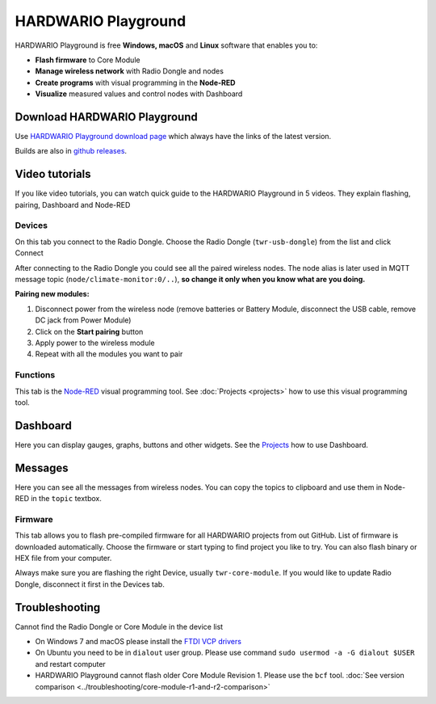 ####################
HARDWARIO Playground
####################

HARDWARIO Playground is free **Windows, macOS** and **Linux** software that enables you to:

- **Flash firmware** to Core Module
- **Manage wireless network** with Radio Dongle and nodes
- **Create programs** with visual programming in the **Node-RED**
- **Visualize** measured values and control nodes with Dashboard

.. thumbnail:: ../_static/basics/playground/playground-node-red.png
   :width: 100%
   :alt: Playground Functions Tab

*****************************
Download HARDWARIO Playground
*****************************

Use `HARDWARIO Playground download page <https://www.hardwario.com/download/>`_ which always have the links of the latest version.

.. thumbnail:: ../_static/basics/playground/download-page.png
   :alt: Playground Functions Tab

Builds are also in `github releases <https://github.com/hardwario/bch-playground/releases>`_.

***************
Video tutorials
***************

If you like video tutorials, you can watch quick guide to the HARDWARIO Playground in 5 videos.
They explain flashing, pairing, Dashboard and Node-RED

.. raw:: html

    <iframe width="700" height="422" src="https://www.youtube.com/embed/nzFtmhLNy-I?list=PLfRfhTxkuiVw0s9UQ8x5irref-EBwOghF" frameborder="0" allow="accelerometer; autoplay; clipboard-write; encrypted-media; gyroscope; picture-in-picture" allowfullscreen></iframe>

Devices
*******

On this tab you connect to the Radio Dongle. Choose the Radio Dongle (``twr-usb-dongle``) from the list and click Connect


.. thumbnail:: ../_static/basics/playground/playground-devices-connect.png
   :width: 40%
   :alt: Playground Device

After connecting to the Radio Dongle you could see all the paired wireless nodes.
The node alias is later used in MQTT message topic (``node/climate-monitor:0/..``),
**so change it only when you know what are you doing.**

.. thumbnail:: ../_static/basics/playground/playground-devices-paired.png
   :width: 100%
   :alt: Playground Paired Devices

.. _pairing-new-devices:

**Pairing new modules:**

#. Disconnect power from the wireless node (remove batteries or Battery Module, disconnect the USB cable, remove DC jack from Power Module)
#. Click on the **Start pairing** button
#. Apply power to the wireless module
#. Repeat with all the modules you want to pair

.. raw:: html

    <iframe width="700" height="422" src="https://www.youtube.com/embed/ESrTEdV9PJQ?list=PLfRfhTxkuiVw0s9UQ8x5irref-EBwOghF" frameborder="0" allow="accelerometer; autoplay; clipboard-write; encrypted-media; gyroscope; picture-in-picture" allowfullscreen></iframe>

Functions
*********

This tab is the `Node-RED <https://nodered.org/about/>`_ visual programming tool. See :doc:`Projects <projects>` how to use this visual programming tool.

.. thumbnail:: ../_static/basics/playground/playground-node-red-flow.png
   :width: 100%
   :alt: Playground Functions Flow

.. raw:: html

    <iframe width="700" height="422" src="https://www.youtube.com/embed/VW_-RCIZ9rY?list=PLfRfhTxkuiVw0s9UQ8x5irref-EBwOghF" frameborder="0" allow="accelerometer; autoplay; clipboard-write; encrypted-media; gyroscope; picture-in-picture" allowfullscreen></iframe>

*********
Dashboard
*********

Here you can display gauges, graphs, buttons and other widgets. See the `Projects <https://www.hackster.io/hardwario/projects>`_ how to use Dashboard.

.. thumbnail:: ../_static/basics/playground/playground-dashboard.png
   :width: 70%
   :alt: Playground Dashboard

********
Messages
********

Here you can see all the messages from wireless nodes. You can copy the topics to clipboard and use them in Node-RED in the ``topic`` textbox.

.. thumbnail:: ../_static/basics/playground/playground-messages.png
   :width: 100%
   :alt: Playground Messages

Firmware
********

This tab allows you to flash pre-compiled firmware for all HARDWARIO projects from out GitHub.
List of firmware is downloaded automatically.
Choose the firmware or start typing to find project you like to try. You can also flash binary or HEX file from your computer.

Always make sure you are flashing the right Device, usually ``twr-core-module``.
If you would like to update Radio Dongle, disconnect it first in the Devices tab.

.. raw:: html

    <iframe width="700" height="422" src="https://www.youtube.com/embed/3IXLBQ5M6Us?list=PLfRfhTxkuiVw0s9UQ8x5irref-EBwOghF" frameborder="0" allow="accelerometer; autoplay; clipboard-write; encrypted-media; gyroscope; picture-in-picture" allowfullscreen></iframe>

.. thumbnail:: ../_static/basics/playground/playground-firmware.png
   :width: 100%
   :alt: Playground Firmware

***************
Troubleshooting
***************

Cannot find the Radio Dongle or Core Module in the device list

- On Windows 7 and macOS please install the `FTDI VCP drivers <https://www.ftdichip.com/Drivers/VCP.htm>`_
- On Ubuntu you need to be in ``dialout`` user group. Please use command ``sudo usermod -a -G dialout $USER`` and restart computer
- HARDWARIO Playground cannot flash older Core Module Revision 1. Please use the ``bcf`` tool. :doc:`See version comparison <../troubleshooting/core-module-r1-and-r2-comparison>`
